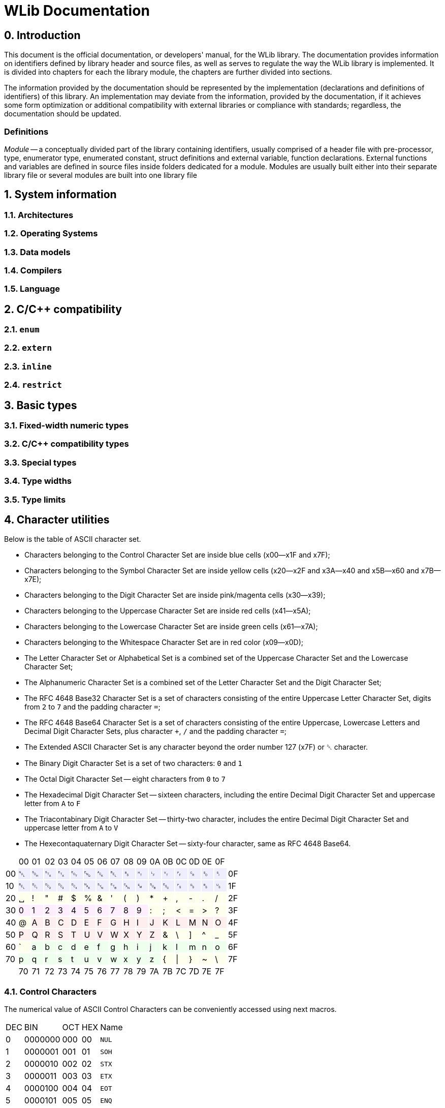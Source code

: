 [[toc]]

= WLib Documentation
:hardbreaks-option:

== 0. Introduction
This document is the official documentation, or developers' manual, for the WLib library. The documentation provides information on identifiers defined by library header and source files, as well as serves to regulate the way the WLib library is implemented. It is divided into chapters for each the library module, the chapters are further divided into sections.

The information provided by the documentation should be represented by the implementation (declarations and definitions of identifiers) of this library. An implementation may deviate from the information, provided by the documentation, if it achieves some form optimization or additional compatibility with external libraries or compliance with standards; regardless, the documentation should be updated.

=== Definitions
_Module_ -- a conceptually divided part of the library containing identifiers, usually comprised of a header file with pre-processor, type, enumerator type, enumerated constant, struct definitions and external variable, function declarations. External functions and variables are defined in source files inside folders dedicated for a module. Modules are usually built either into their separate library file or several modules are built into one library file

== 1. System information
=== 1.1. Architectures
=== 1.2. Operating Systems
=== 1.3. Data models
=== 1.4. Compilers
=== 1.5. Language
== 2. C/C++ compatibility
=== 2.1. `enum`
=== 2.2. `extern`
=== 2.3. `inline`
=== 2.4. `restrict`
== 3. Basic types
=== 3.1. Fixed-width numeric types
=== 3.2. C/C++ compatibility types
=== 3.3. Special types
=== 3.4. Type widths
=== 3.5. Type limits
== 4. Character utilities
Below is the table of ASCII character set.

- Characters belonging to the Control Character Set are inside blue cells (x00--x1F and x7F);
- Characters belonging to the Symbol Character Set are inside yellow cells (x20--x2F and x3A--x40 and x5B--x60 and x7B--x7E);
- Characters belonging to the Digit Character Set are inside pink/magenta cells (x30--x39);
- Characters belonging to the Uppercase Character Set are inside red cells (x41--x5A);
- Characters belonging to the Lowercase Character Set are inside green cells (x61--x7A);
- Characters belonging to the Whitespace Character Set are in red color (x09--x0D);
- The Letter Character Set or Alphabetical Set is a combined set of the Uppercase Character Set and the Lowercase Character Set;
- The Alphanumeric Character Set is a combined set of the Letter Character Set and the Digit Character Set;
- The RFC 4648 Base32 Character Set is a set of characters consisting of the entire Uppercase Letter Character Set, digits from `2` to `7` and the padding character `=`;
- The RFC 4648 Base64 Character Set is a set of characters consisting of the entire Uppercase, Lowercase Letters and Decimal Digit Character Sets, plus character `+`, `/` and the padding character `=`;
- The Extended ASCII Character Set is any character beyond the order number 127 (x7F) or ␡ character.
- The Binary Digit Character Set is a set of two characters: `0` and `1`
- The Octal Digit Character Set -- eight characters from `0` to `7`
- The Hexadecimal Digit Character Set -- sixteen characters, including the entire Decimal Digit Character Set and uppercase letter from `A` to `F`
- The Triacontabinary Digit Character Set -- thirty-two character, includes the entire Decimal Digit Character Set and uppercase letter from `A` to `V`
- The Hexecontaquaternary Digit Character Set -- sixty-four character, same as RFC 4648 Base64.

[cols="^.^, ^.^, ^.^, ^.^, ^.^, ^.^, ^.^, ^.^, ^.^, ^.^, ^.^, ^.^, ^.^, ^.^, ^.^, ^.^, ^.^, ^.^"]
|===
|			| 00								| 01							| 02							| 03			| 04			| 05		| 06		| 07
| 08		| 09								| 0A							| 0B							| 0C			| 0D			| 0E		| 0F		|
| 00		|{set:cellbgcolor:#EEEEFF} &#9216;	| &#9217;						| &#9218;						| &#9219;		| &#9220;		| &#9221;	| &#9222;	| &#9223;
| &#9224;	|[red]#&#9225;#						|[red]#&#9226;#					|[red]#&#9227;#					|[red]#&#9228;#	|[red]#&#9229;#	| &#9230;	| &#9231;	|{set:cellbgcolor:} 0F
| 10		|{set:cellbgcolor:#EEEEFF} &#9223;	| &#9233;						| &#9234;						| &#9235;		| &#9236;		| &#9237;	| &#9238;	| &#9239;	
| &#9240;	| &#9241;							| &#9242;						| &#9243;						| &#9244;		| &#9245;		| &#9246;	| &#9247;	|{set:cellbgcolor:} 1F
| 20		|{set:cellbgcolor:#FFFFEE} &#9251;	| !								| &quot;						| &num;			| $				| %			| &amp;		| &#39;		
| (			| )									| &ast;							| +								| ,				| -				| .			| /			|{set:cellbgcolor:} 2F
| 30		|{set:cellbgcolor:#FFEEFF} 0		| 1								| 2								| 3				| 4				| 5			| 6			| 7
| 8			| 9									|{set:cellbgcolor:#FFFFEE} :	| ;								| &lt;			| =				| &gt;		| ?			|{set:cellbgcolor:} 3F
| 40		|{set:cellbgcolor:#FFFFEE} @		|{set:cellbgcolor:#FFEEEE} A	| B								| C				| D				| E			| F			| G			
| H			| I									| J								| K								| L				| M				| N			| O			|{set:cellbgcolor:} 4F
| 50		|{set:cellbgcolor:#FFEEEE} P		| Q								| R								| S				| T				| U			| V			| W
| X			| Y									| Z								|{set:cellbgcolor:#FFFFEE} &	| \				| ]				| ^			| _			|{set:cellbgcolor:} 5F
| 60		|{set:cellbgcolor:#FFFFEE} &grave;	|{set:cellbgcolor:#EEFFEE} a	| b								| c				| d				| e			| f			| g
| h			| i									| j								| k								| l				| m				| n			| o			|{set:cellbgcolor:} 6F
| 70		|{set:cellbgcolor:#EEFFEE} p		| q								| r								| s				| t				| u			| v			| w
| x			| y									| z								|{set:cellbgcolor:#FFFFEE} {	| &vert;		| }				| ~			| \			|{set:cellbgcolor:} 7F
|			| 70								| 71							| 72							| 73			| 74			| 75		| 76		| 77
| 78		| 79								| 7A							| 7B							| 7C			| 7D			| 7E		| 7F		|
|===

=== 4.1. Control Characters
The numerical value of ASCII Control Characters can be conveniently accessed using next macros.
[%autowidth]
|===
|DEC|BIN    |OCT|HEX|Name
|0  |0000000|000|00 |`NUL`
|1  |0000001|001|01 |`SOH`
|2  |0000010|002|02 |`STX`
|3  |0000011|003|03 |`ETX`
|4  |0000100|004|04 |`EOT`
|5  |0000101|005|05 |`ENQ`
|6  |0000110|006|06 |`ACK`
|7  |0000111|007|07 |`BEL`
|8  |0001000|010|08 |`BS`
|9  |0001001|011|09 |`HT`
|10 |0001010|012|0A |`LF`
|11 |0001011|013|0B |`VT`
|12 |0001100|014|0C |`FF`
|13 |0001101|015|0D |`CR`
|14 |0001110|016|0E |`SO`
|15 |0001111|017|0F |`SI`
|16 |0010000|020|10 |`DLE`
|17 |0010001|021|11 |`DC1`
|18 |0010010|022|12 |`DC2`
|19 |0010011|023|13 |`DC3`
|20 |0010100|024|14 |`DC4`
|21 |0010101|025|15 |`NAK`
|22 |0010110|026|16 |`SYN`
|23 |0010111|027|17 |`ETB`
|24 |0011000|030|18 |`CAN`
|25 |0011001|031|19 |`EM`
|26 |0011010|032|1A |`SUB`
|27 |0011011|033|1B |`ESC`
|28 |0011100|034|1C |`FS`
|29 |0011101|035|1D |`GS`
|30 |0011110|036|1E |`RS`
|31 |0011111|037|1F |`US`
|127|1111111|177|7F |`DEL`
|===
=== 4.2. Character set checking
Character set checking macro functions check if the specified character belongs to the set of character the function is specified to check against.

*Name*: `ci32`, `ci64`, `cib`, `cic`, `cid`, `cih`, `cihq`, `cil`, `cild`, `cill`, `cin`, `cinx`, `cio`, `cip`, `cis`, `citb`, `ciul`, `civ`, `ciw`, `cix`

*Synopsis*
```c
#define ci32(c)	...
#define ci64(c)	...
#define cib(c)	...
#define cic(c)	...
#define cid(c)	...
#define cih(c)	...
#define cihq(c)	...
#define cil(c)	...
#define cild(c)	...
#define cill(c)	...
#define cin(c)	...
#define cinx(c)	...
#define cio(c)	...
#define cip(c)	...
#define cis(c)	...
#define citb(c)	...
#define ciul(c)	...
#define civ(c)	...
#define ciw(c)	...
#define cix(c)	...
```

*Description*

- `ci32` (Character Is Base32) checks for inclusion in RFC 4648 Base32 Character set,
- `ci64` (Character Is Base64) -- RFC 4648 Base64 Character set,
- `cib` (Character Is Binary digit) -- Binary Digit Character set,
- `cic` (Character Is Control) -- Control Character set
- `cid` (Character Is Decimal digit) -- Decimal Digit Character set,
- `cih` (Character Is Hexadecimal digit) -- Hexadecimal Digit Character set,
- `cihq` (Character Is Hexecontaquaternary digit) -- Hexecontaquaternary Digit Character set,
- `cil` (Character Is Letter) -- Alphabetical Character set,
- `cild` (Character Is Letter or Decimal digit) -- Alphanumerical Character set,
- `cill` (Character Is Lowercase Letter) -- Lowercase Letter Character set,
- `cin` (Character Is blaNk) -- Blank Character set,
- `cinx` (Character Is Not eXtended ASCII) -- Base ASCII Character set,
- `cio` (Character Is Octal digit) -- Octal Digit Character set,
- `cip` (Character Is Printable) -- Printable Character set,
- `cis` (Character Is Symbol) -- Symbol Digit Character set,
- `citb` (Character Is Triacontabinary digit) -- Triacontabinary Digit Character set,
- `ciul` (Character Is Uppercase Letter) -- Uppercase Letter Character set,
- `civ` (Character Is Visible) -- Visible Character set,
- `ciw` (Character Is Whitespace) -- Whitespace Digit set,
- `cix` (Character Is eXtended ASCII) -- Extended ASCII Character set.

*Parameters*: `c` -- character to be checked.

*Returns*: _true_ or _false_.


== 5. Array utilities
=== 5.1. Bitwise arithmetic
Array bitwise arithmetic operation functions are macro function that perform the corresponding logic operation bitwise. 

*Name*: `aan`, `aand`, `anand`, `ann`, `ano`, `anor`, `anot`, `anr`, `ant`, `anx`, `anxor`, `aor`, `axor`, `axr`

*Synopsis*
```c
#define aan(r,a,b,size)	_afa((r),(a),(b),AF_AN,(size))
#define aand	aan
#define anand	ann
#define ann(r,a,b,size)	_afa((r),(a),(b),AF_NN,(size))
#define ano(r,a,size)	_afa((r),(a),NULL,AF_NO,(size))
#define anor	anr
#define anot	ant
#define anr(r,a,b,size)	_afa((r),(a),(b),AF_NR,(size))
#define ant(r,a,size)	_afa((r),(a),NULL,AF_NT,(size))
#define anx(r,a,b,size)	_afa((r),(a),(b),AF_NX,(size))
#define anxor	anx
#define aor(r,a,b,size)	_afa((r),(a),NULL,AF_OR,(size))
#define axor	axr
#define axr(r,a,b,size)	_afa((r),(a),NULL,AF_XR,(size))
```

*Description*

[%autowidth]
|===
|`aan`	|**A**rray **AN**D		|performs bitwise AND on two objects pointed by `a` and `b` and the result object is written at `r`
|`aand`	|**A**rray *AND*		|is an alias of `aan`
|`anand`|**A**rray *NAND*		|is an alias of `ann`
|`ann`	|**A**rray **N**A**N**D	|performs bitwise NAND on two objects pointed by `a` and `b` and the result object is written at `r`
|`ano`	|**A**rray No Operation	|does not perform any operation on the object pointed by `a` and copies that object to the location `r`
|`anor`	|**A**rray *NOR*		|is an alias of `anr`
|`anot`	|**A**rray *NOT*		|is an alias of `ant`
|`anr`	|**A**rray **N**O**R**	|performs bitwise NOR on two objects pointed by `a` and `b` and the result object is written at `r`
|`ant`	|**A**rray **N**O**T**	|performs bitwise NOT on the object pointed by `a` and the result object is written at `r`
|`anx`	|**A**rray **NX**OR		|performs bitwise NXOR on two objects pointed by `a` and `b` and the result object is written at `r`
|`anxor`|**A**rray *NXOR*		|is an alias of `anx`
|`aor`	|**A**rray *OR*			|performs bitwise OR on two objects pointed by `a` and `b` and the result object is written at `r`
|`axor`	|**A**rray *XOR*		|is an alias of `axr`
|`axr`	|**A**rray **X**O**R**	|performs bitwise XOR on two objects pointed by `a` and `b` and the result object is written at `r` 
|===

All of these macro functions eventually end up expanding to `afa`, which is actually responsible for performing the respective operations.

*Parameters*

For `ano`, `ant` and `anot`:

- `a` -- pointer to the operand object;
- `r` -- a pointer where the result object of the operation will be stored. If this parameter is a null pointer.

For `aan`, `ann`, `anr`, `anx`, `aor`, `axr` and their aliases:

- `a` -- pointer to the left operand object;
- `b` -- pointer to the right operand object;
- `r` -- a pointer where the result object of the operation will be stored. If this parameter is a null pointer, the algorithm calls for allocated of size bytes for writing the array; the pointer to that newly allocated sequence of bytes will be assigned to `r`

*Returns*: the value of `r` -- the pointer to the result object

*Configurability*

Next configuration flags are applicable for these functions: `WL_CONF_AAN_FUNC`, `WL_CONF_ANN_FUNC`, `WL_CONF_ANO_FUNC`, `WL_CONF_ANR_FUNC`, `WL_CONF_ANT_FUNC`, `WL_CONF_ANX_FUNC`,`WL_CONF_AOR_FUNC`, `WL_CONF_AXR_FUNC`.


=== 5.2. Boolean logic
Array bitwise arithmetic operation functions are macro function that perform the corresponding logical or standard boolean algebraic operation.

[%autowidth]
|===
|`aanl`		|**A**rray **AN**D **L**ogical	|performs bitwise AND on two objects pointed by `a` and `b` and the result object is written at `r`
|`aandl`	|**A**rray *AND* **L**ogical	|is an alias of `aan`
|`anandl`	|**A**rray *NAND* **L**ogical	|is an alias of `ann`
|`annl`		|**A**rray **N**A**N**D **L**ogical	|performs bitwise NAND on two objects pointed by `a` and `b` and the result object is written at `r`
|`anol`		|**A**rray **N**o **O**peration **L**ogical	|does not perform any operation on the object pointed by `a` and copies that object to the location `r`
|`anorl`	|**A**rray *NOR* **L**ogical	|is an alias of `anr`
|`anotl`	|**A**rray *NOT* **L**ogical	|is an alias of `ant`
|`anrl`		|**A**rray **N**O**R** **L**ogical	|performs bitwise NOR on two objects pointed by `a` and `b` and the result object is written at `r`
|`antl`		|**A**rray **N**O**T** **L**ogical	|performs bitwise NOT on the object pointed by `a` and the result object is written at `r`
|`anxl`		|**A**rray **NX**OR **L**ogical	|performs bitwise NXOR on two objects pointed by `a` and `b` and the result object is written at `r`
|`anxorl`	|**A**rray *NXOR* **L**ogical	|is an alias of `anx`
|`aorl`		|**A**rray *OR* **L**ogical	|performs bitwise OR on two objects pointed by `a` and `b` and the result object is written at `r`
|`axorl`	|**A**rray *XOR* **L**ogical	|is an alias of `axr`
|`axrl`		|**A**rray **X**O**R** **L**ogical	|performs bitwise XOR on two objects pointed by `a` and `b` and the result object is written at `r`
|===


=== 5.3. Searching & Replacing
==== 5.3.1. `asb` -- Array Search Byte
`asb` is a data search utility that looks for the first, last occurrence or the total amount of occurrences of specified byte value.

*Synopsis*:
```c
#define asb(a,s,b,flags)	_asb((char*)(a),(s),(b),(flags))
EXTERN Pt _asb(const char* const restrict a, const As s, const char b, const _Asf flags);
```

*Name*: `asb` -- Array Search Byte

*Parameters*

[%autowidth]
|===
|			| `a` 		| pointer to the object which will be searched (haystack)
| `As`		| `size`	| size of the object in bytes
| `char`	| `b`		| byte value to be searched for (needle)
| `_Asf`	| `flag`	| appropriate Search Flags ORed together
|===

`a` should be of any integer or pointer type.

*Returns*: `Pt`.

*Description*

Check for any byte with value `b`.

Special cases:

- If `a` is NULL or `sa` is 0, returns immediately as if no occurrences were found, also sends WL_ERRNUL.

Flags for tweaking the search target:

- If `AS_NG` or `AS_NEGATIVE` flag is set, the algorithm will look for the absence of occurrence of byte `b`.

Flags for tweaking the return value:

- If `AS_FR` or `AS_FIRST` flag is set or implied, only looks looks for the first occurrence;

- if `AS_LS` or `AS_LAST` flag is set, only looks looks for the last occurrence;

- if `AS_CO` or `AS_COUNT` flag is set, the number of occurrence is returned;

- if `AS_OF` or `AS_OFFSET` flag is set, pointer difference between the base of object `a` (i.e. the value passed as a parameter) and the location of the needle byte, if found, otherwise returns `PTX`;

- if `AS_PT` or `AS_POINTER` flag is set or implied, returns the pointer to the needle byte, if found, otherwise returns `PTN` (`NULL`).

Default flags are: `AS_FR` and `AS_PT`.


==== 5.3.2. `asa` -- Array Search Array
`asa` is a data search utility that looks for the first, last occurrence or the total amount of occurrences of specified object in a larger object.

*Synopsis*:
```c
#define asa(a,sa,b,sb,flags)	_asa((char*)(a),(sa),(char*)(b),(sb),(flags))
EXTERN Pt _asa(const char* const restrict a, const As sa, const char* restrict b, const As sb, const _Asf flags);
```

*Name*: `asa` -- Array Search Array.

*Parameters*

[%autowidth]
|===
|			| `a` 		| pointer to the object which will be searched (haystack)
| `As`		| `sa`		| size of the object `a` in bytes
|			| `b`		| pointer to the object to be searched for (needle)
| `As`		| `sb`		| size of the object `b` in bytes
| `_Asf`	| `flag`	| appropriate Search Flags ORed together
|===

`a` and `b` should be of any integer or pointer type.

*Returns*: `Pt`.

*Description*

Checks for an occurrence of object `b` in object `a`.

Special cases:

- If `a` is NULL or `sa` is 0, returns immediately as if no occurrences were found, also sends WL_ERRNUL.

- If `b` is NULL or `sb` is 0, returns immediately as if no occurrences were found, however, with `AS_NEGATIVE` the count of occurrences will be equal to `PTX`, the last occurrence will be the end of object `a` and the first occurrence at its base; also sends WL_ERRNUL.

Flags for tweaking the search target:

- If `AS_AC` or `AS_ANYCHAR` flag is set, instead of looking for the occurrence of object `b`, the algorithm will look for the occurrence of any byte in the object `b`.

- If `AS_NG` or `AS_NEGATIVE` flag is set, the algorithm will look for the absence of occurrence of object `b`. With `AS_AC` or `AS_ANYCHAR` flag, the algorithm will look for the occurrence of any byte values that object `b` is not comprised of.

Flags for tweaking the return value:

- If `AS_FR` or `AS_FIRST` flag is set or implied, only looks looks for the first occurrence;

- if `AS_LS` or `AS_LAST` flag is set, only looks looks for the last occurrence;

- if `AS_CO` or `AS_COUNT` flag is set, the number of occurrence is returned;

- if `AS_OF` or `AS_OFFSET` flag is set, pointer difference between the base of object `a` (i.e. the value passed as a parameter) and the location of the needle object, if found, otherwise returns `PTX`;

- if `AS_PT` or `AS_POINTER` flag is set or implied, returns the pointer to the needle object, if found, otherwise returns `PTN` (`NULL`).

Default flags are: `AS_FR` and `AS_PT`.


==== 5.3.3. `arb` -- Array Replace Byte

`arb` is a data modification utility that replaces the first, the last or all occurrences of byte `b` with byte `c` in object `a`.

*Synopsis*:
```c
#define arb(a,sa,b,c,flag) ((a) = _arb((char*)(a),(sa),(b),(c),(flag)))
EXTERN char* _arb(const char* restrict const a, const As sa, const char b, const char c, const _Asf flag)
```

*Name*: `arb` -- Array Replace Byte.

*Parameters*

[%autowidth]
|===
|           | `a` 		| pointer to the object which will be searched (haystack)
| `As`		| `size`	| size of the object in bytes
| `char`	| `b`		| byte value to be searched for (needle)
| `char`	| `c`		| byte value to replace to (replacement)
| `_Arf`	| `flag`	| appropriate Search or Replace Flags ORed together
|===

`a` should be of any non-constant integer or pointer type and its object should be of non-const type, because it is a subject to modification and reallocation.

*Returns*: `char*` -- pointer to the modified object `a`.

*Description*:

Replaces the first, last or all occurrences of byte `b` with byte `c` in object `a`. 

Special cases:

- If `a` is NULL or `sa` is 0, returns immediately as if no occurrences were found, also sends WL_ERRNUL.

Flags for tweaking the search target:

- If `AR_NG` or `AS_NEGATIVE` flag is set, the algorithm will look for the absence of occurrence of byte `b`, and if found, will replace those byte with `c`.

Flags for tweaking the return value:

- If `AR_FR` or `AR_FIRST` flag is set or implied, only replaces the first occurrence;

- if `AR_LS` or `AR_LAST` flag is set, only replaces the last occurrence;

- If `AR_ALL` flag is set, every occurrence will be replaced.

Default flags are: `AR_ALL`.

==== 5.3.4. `ara` -- Array Replace Array

`ara` is a data modification utility that replaces the first, the last or all occurrences of object `b` with object `c` in object `a`.

*Synopsis*:
```c
#define ara(a,sa,b,sb,c,sc,flag) ((a) = _ara((char*)(a),(sa),(char*)(b),(sb),(char*)(c),(sc),(flag)))
#define rep		ara
#define replace ara
EXTERN char* _ara(
	char*						a,	const As sa, 
	const char* restrict const	b,	const As sb,
	const char* restrict const	c,	const As sc,
	const _Asf					flag
)
```

*Name*: `arb` -- Array Replace Byte.

*Parameters*

[%autowidth]
|===
|           	| `a` 		| pointer to the object which will be searched (haystack)
| `const As`	| `sa`		| size of the object `a` in bytes
|				| `b`		| byte value to be searched for (needle)
| `const As`	| `sb`		| size of the object `b` in bytes
| 				| `c`		| byte value to replace to (replacement)
| `const As`	| `sc`		| size of the object `c` in bytes
| `const _Arf`	| `flag`	| appropriate Search or Replace Flags ORed together
|===

`a` should be of any non-constant integer or pointer type and its object should be of non-const type, because it is a subject to modification and reallocation.
`b` and `c` should be of any integer or pointer type.

*Returns*: `char*` -- pointer to the modified object `a`.

*Description*:

Replaces the first, last or all occurrences of object `b` with object `c` in object `a`. 

If the sizes of the object `b` and the object `c` are different, the resulting size of object `a` is subject to change. If object size of `c` is bigger than of `b` and replacements have been made, the size of object `a` has increased, therefore it is a subject to reallocation, the algorithm will also assign the return value to `a` for you; unless the WL_CONF_CALL_MAL flag is set to 0, in which case the overflowing bytes will be written right outside the bounds of object `a`.

Special cases:

- If `a` is NULL or `sa` is 0, returns immediately as if no occurrences were found, also sends WL_ERRNUL.

Flags for tweaking the search target:

- If `AR_AC` or `AR_ANYCHAR` flag is set, instead of looking for the occurrence of object `b`, the algorithm will look for the occurrence of any byte in the object `b` and replaces it with respective byte from the object `c`. If there is no respective byte in the object `c` due to size of the object `c` being less than of the object `b`, those bytes will cut, replaced with nothing.

- If `AR_NG` or `AR_NEGATIVE` flag is set, the algorithm will look for the absence of occurrence of byte `b`, and if found, will replace those byte with `c`. With `AR_AC` or `AR_ANYCHAR` flag, the algorithm will look for the occurrence of any byte values that object `b` is not comprised of and replace it with the entire object `c`.

Flags for tweaking the return value:

- If `AR_FR` or `AR_FIRST` flag is set or implied, only replaces the first occurrence;

- if `AR_LS` or `AR_LAST` flag is set, only replaces the last occurrence;

- If `AR_AL` or `AR_ALL` flag is set, every occurrence will be replaced.

Default flag is `AR_ALL`.


=== 5.4. Other Identifiers
==== 5.4.1. _Af -- Array Function
`_Af` is type and an enumerator type. The type is only used in the declarations of `_afa` and `_afb` as the type of parameter `func`. The enumerator type holds enumerator constants that can be passed in `func`, each representing a boolean function.

*Synopsis*:
```c
typedef char _Af;
typedef enum _Af {
	_AF_NO = 0,
	_AF_AN = 1,
	_AF_OR = 2,
	_AF_XR = 3,
	_AF_NR = 4,
	_AF_NN = 5,
	_AF_NR = 6,
	_AF_NX = 7
};
```

*Name*: `_Af` -- Array Function

*Description*:

The `_Af` type should large enough to hold the range of values of `_Af`'s constants.

`_Af` contains next constants:

- `_AF_NO` performs no operation;

- `_AF_AN` performs AND (conjunction);

- `_AF_OR` performs OR (disjunction);

- `_AF_XR` performs XOR (exclusive disjunction);

- `_AF_NR` performs NOT (inversion) only on `a`, `b` is ignored;

- `_AF_NN` performs NAND (inverted conjunction);

- `_AF_NR` performs NOR (inverted disjunction);

- `_AF_NX` performs NXOR (inverted exclusive disjunction).

 
==== 5.4.2. _Asf -- Array Search Flags
`_Asf` is type and an enumerator type. The type is only used in the declarations of `asb` and `asa` as the type of parameter `flags`. The enumerator type holds enumerator constants that can be passed in `flags`, each signalling the way objects will be search and the return value.

*Synopsis*:
```c
typedef unsigned char _Asf;
enum _Asf {
	_AS_FR = 0,
	_AS_PT = 0,
	_AS_LS = 1,
	_AS_OF = 2,
	_AS_CO = 4,
	_AS_NG = 8
	_AS_FIRST = 0,
	_AS_POINTER = 0,
	_AS_LAST = 1,
	_AS_OFFSET = 2,
	_AS_COUNT = 4,
	_AS_NEGATIVE = 8

};
```

*Name*:

`_Asf` -- Array Search Flags.

*Description*:

The `_Asf` type should large enough to hold the range of values of `_Asf`'s constants.

`_Asf` contains next constants:

- `_AS_FR` signals to search for the first needle (default);

- `_AS_PT` signals to return the pointer to the needle (default);

- `_AS_LS` signals to search for the last needle;

- `_AS_OF` signals to return the offset from the haystack pointer;

- `_AS_CO` signals to return the count of occurrences;

- `_AS_NG` signals to search for the absence of needle;

For more information for these flags, see the functions that accept them.

Aliases:

- `_AS_FIRST` = `_AS_FR`; 

- `_AS_POINTER` = `_AS_PT`;

- `_AS_LAST` = `_AS_LS`;

- `_AS_OFFSET` = `_AS_OF`;

- `_AS_COUNT` = `_AS_CO`;

- `_AS_NEGATIVE` = `_AS_NG`;


==== 5.4.3. _Arf -- Array Replace Flags
`_Arf` is type and an enumerator type. The type is only used in the declarations of `arb` and `ara` as the type of parameter `flags`. The enumerator type holds enumerator constants that can be passed in `flags`, each signalling the way objects will be search and the return value.

*Synopsis*:
```c

typedef unsigned char _Arf;
enum _Arf {
	_AR_FR = 0,
	_AR_LS = 1,
	_AR_AC = 2,
	_AR_AL = 4,
	_AR_FR = 0,
	_AR_NG = 8
	_AR_FIRST = 0,
	_AR_LAST = 1,
	_AR_ANYCHAR = 2,
	_AR_ALL = 4,
	_AR_NEGATIVE = 8

};
```

*Name*:

`_Arf` -- Array Search Flags.

*Description*:

The `_Arf` type should large enough to hold the range of values of `_Arf`'s constants.

`_Arf` contains next constants:

- `_AR_FR` signals to search for the first needle;

- `_AR_LS` signals to search for the last needle;

- `_AR_AL` signals to return the count of occurrences (default);

- `_AR_NG` signals to search for the absence of needle;

_ `_AR_AC` signals to search for the occurrence of any needle byte;

For more information for these flags, see the functions that accept them.

Aliases:

- `_AR_FIRST` = `_AR_FR`; 

- `_AR_LAST` = `_AR_LS`;

- `_AR_ALL` = `_AR_AL`;

- `_AR_NEGATIVE` = `_AR_NG`;

- `_AR_ANYCHAR` = `_AR_AC`;

==== 5.4.4. _afa -- Array Function Assignment
`_afa` is an auxiliary function that performs a selected operation on one or two objects and assigns the result to a specified pointer.

*Synopsis*:
```c
EXTERN char* _afa(char* r, const char* a, const char* b, As size, const _Af func);
```

*Name*: `_afa` -- Array Function Assign.

*Parameters*:
[%autowidth]
|===
| `char*`		| `r`		| Pointer for the result object
| `const char*`	| `a`		| Pointer to the first operand
| `const char*`	| `b`		| Pointer to the second operand
| `As`			| `size`	| The length of operands
| `const _Af`	| `func`	| Bitwise function
|===

*Returns*: pointer to the object where the result of the operation is stored.

*Description*:

Performs a bitwise operation specified by `func` to objects `a` and `b`, with the result being stored in `r`.


==== 5.4.5. _afb -- Array Function Boolean
`_afb` is an auxiliary function that performs a selected operation on one or two objects and returns whether that operation is true or false.

*Synopsis*:
```c
EXTERN Bl _afb(const char* restrict const a, const char* restrict const b, const As size, const _Af func);
```

*Name*: `_afb` -- Array Function Boolean.

*Parameters*:
[%autowidth]
|===
| `const char* restrict const`	| `a`		| Pointer to the first operand
| `const char* restrict const`	| `b`		| Pointer to the second operand
| `const As`					| `size`	| The length of operands
| `const _Af`					| `func`	| Boolean function
|===

*Returns*: _true_ or _false_

*Description*:

For `func == _AF_NO` returns value of `a` cast to `Bl` (by other words, returns true if the object holds a non-zero value).

For `func == _AF_NT` return value of `a` logically negated (by other words, return true if the object holds the value of zero).

For other values of `func`, both objects are cast to `Bl` and the respective logical operation is performed on them.

Special cases:

If `a == NULL`, the function fails, returns a value with all bits set to 1, also throws `ERNULL` error.

If `b == NULL` and `func` does not equal `_AF_NO`|`_AF_NT`, the function fails, returns a value with all bits set to 1, also throws `ERNULL` error.

If a value that is not a enum constant of `_Af` passed to `func`, the function fails, returns a value with all bits set to 1, also throws `ERNULL` error.


== 6. String utilities
== 7. Error handling
=== 7.1. Runtime errors
==== 7.1.1. `ERZERO` (W01) -- Zero parameter
This error is supposed to be raised when a function, with error handling support, has the value of zero passed to one of its scalar parameters, which only accept non-zero values. Error ID: `01`

==== 7.1.2. `ERNULL` (W02) -- Null parameter
This error is supposed to be raised when a function, with error handling support, has the value of null passed to one of its pointer-type parameters, which only accept non-null values. Error ID: `02`

==== 7.1.3. `EROUT` (W03) -- Out of range
This error is supposed to be raised when a function, with error handling support, has the value, that does not belong to the accepted range of values, passed to one of its parameters. Error ID: `03`

=== 7.2. Runtime warnings
==== 7.2.1. `WRZERO` (W01) -- Zero parameter
This warning is supposed to be raised by a function, with error handling support, to inform the user that value of zero that has been passed to a scalar parameter has a special purpose and may cause an unexpected outcome. Warning ID: `01`

==== 7.2.2. `WRNULL` (W02) -- Null parameter
This warning is supposed to be raised by a function, with error handling support, to inform the user that value of null that has been passed to a pointer parameter has a special purpose and may cause an unexpected outcome. Warning ID: `02`

== 8. Configuration
